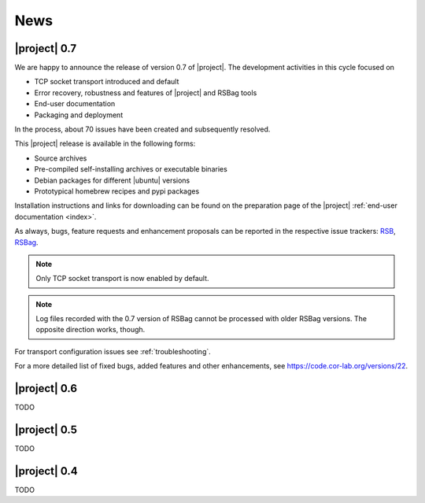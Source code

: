 .. _news:

======
 News
======

|project| 0.7
=============

We are happy to announce the release of version 0.7 of |project|. The
development activities in this cycle focused on

* TCP socket transport introduced and default
* Error recovery, robustness and features of |project| and RSBag tools
* End-user documentation
* Packaging and deployment

In the process, about 70 issues have been created and subsequently
resolved.

This |project| release is available in the following forms:

* Source archives
* Pre-compiled self-installing archives or executable binaries
* Debian packages for different |ubuntu| versions
* Prototypical homebrew recipes and pypi packages

Installation instructions and links for downloading can be found on
the preparation page of the |project| :ref:`end-user documentation
<index>`.

As always, bugs, feature requests and enhancement proposals can be
reported in the respective issue trackers: `RSB
<https://code.cor-lab.org/projects/rsb/issues>`_, `RSBag
<https://code.cor-lab.org/projects/rsbag/issues>`_.

.. note::

   Only TCP socket transport is now enabled by default.

.. note::

   Log files recorded with the 0.7 version of RSBag cannot be
   processed with older RSBag versions. The opposite direction works,
   though.

For transport configuration issues see :ref:`troubleshooting`.

For a more detailed list of fixed bugs, added features and other
enhancements, see https://code.cor-lab.org/versions/22.

|project| 0.6
=============

TODO

|project| 0.5
=============

TODO

|project| 0.4
=============

TODO
